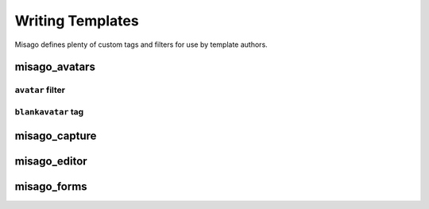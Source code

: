 =================
Writing Templates
=================

Misago defines plenty of custom tags and filters for use by template authors.


misago_avatars
=============

``avatar`` filter
-----------------


``blankavatar`` tag
-------------------


misago_capture
==============


misago_editor
=============


misago_forms
============
